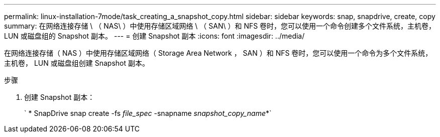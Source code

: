 ---
permalink: linux-installation-7mode/task_creating_a_snapshot_copy.html 
sidebar: sidebar 
keywords: snap, snapdrive, create, copy 
summary: 在网络连接存储 \ （ NAS\ ）中使用存储区域网络 \ （ SAN\ ）和 NFS 卷时，您可以使用一个命令创建多个文件系统，主机卷， LUN 或磁盘组的 Snapshot 副本。 
---
= 创建 Snapshot 副本
:icons: font
:imagesdir: ../media/


[role="lead"]
在网络连接存储（ NAS ）中使用存储区域网络（ Storage Area Network ， SAN ）和 NFS 卷时，您可以使用一个命令为多个文件系统，主机卷， LUN 或磁盘组创建 Snapshot 副本。

.步骤
. 创建 Snapshot 副本：
+
` * SnapDrive snap create -fs _file_spec_ -snapname _snapshot_copy_name_*`


